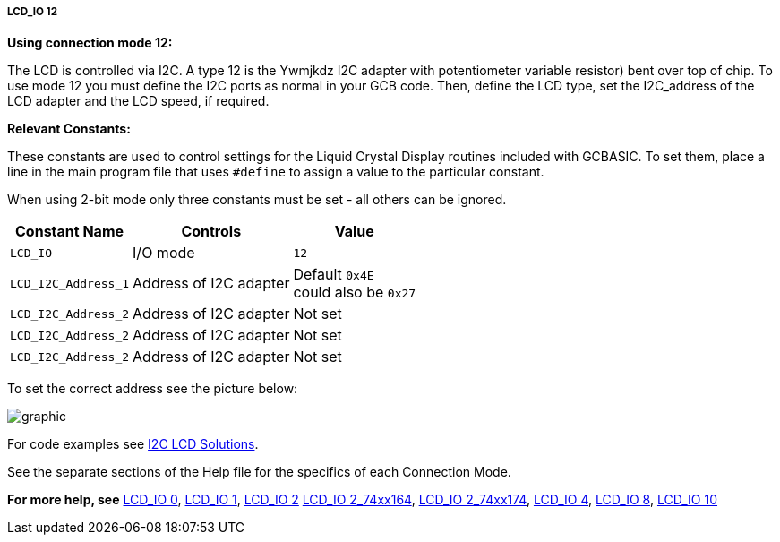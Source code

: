 ===== LCD_IO 12

*Using connection mode 12:*

The LCD is controlled via I2C.
A type 12 is the Ywmjkdz I2C adapter with potentiometer  variable resistor) bent over top of chip.
To use mode 12 you must define the I2C ports as normal in your GCB code.
Then, define the LCD type, set the I2C_address of the LCD adapter and the LCD speed, if required.


*Relevant Constants:*

These constants are used to control settings for the Liquid Crystal
Display routines included with GCBASIC. To set them, place a line in the
main program file that uses `#define` to assign a value to the particular
constant.

When using 2-bit mode only three constants must be set - all others can
be ignored.
[cols=3, options="header,autowidth"]
|===
|*Constant Name*
|*Controls*
|*Value*

|`LCD_IO`
|I/O mode
|`12`

|`LCD_I2C_Address_1`
|Address of I2C adapter
|Default `0x4E` +
 could also be `0x27`

|`LCD_I2C_Address_2`
|Address of I2C adapter
|Not set

|`LCD_I2C_Address_2`
|Address of I2C adapter
|Not set

|`LCD_I2C_Address_2`
|Address of I2C adapter
|Not set
|===

To set the correct address see the picture below:

image::lcd_io12b1.JPG[graphic,align="center"]


For code examples see http://github.com/Anobium/Great-Cow-BASIC-Demonstration-Sources/tree/master/LCD_Solutions[I2C LCD Solutions].


See the separate sections of the Help file for the specifics of each
Connection Mode.

*For more help, see*
<<_lcd_io_0,LCD_IO 0>>, <<_lcd_io_1,LCD_IO 1>>, <<_lcd_io_2,LCD_IO 2>>
<<_lcd_io_2_74xx164,LCD_IO 2_74xx164>>, <<_lcd_io_2_74xx174,LCD_IO 2_74xx174>>,
<<_lcd_io_4,LCD_IO 4>>, <<_lcd_io_8,LCD_IO 8>>,
<<_lcd_io_10,LCD_IO 10>>
